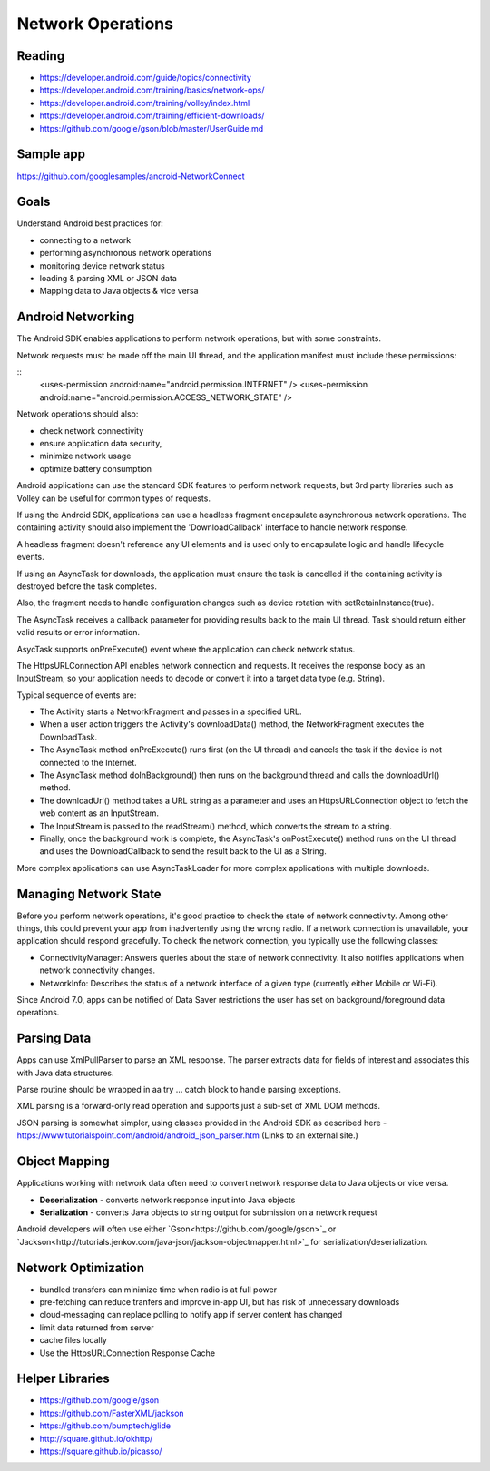 Network Operations
====

Reading
----
- https://developer.android.com/guide/topics/connectivity
- https://developer.android.com/training/basics/network-ops/
- https://developer.android.com/training/volley/index.html
- https://developer.android.com/training/efficient-downloads/
- https://github.com/google/gson/blob/master/UserGuide.md

Sample app
----
https://github.com/googlesamples/android-NetworkConnect

Goals
----

Understand Android best practices for:

- connecting to a network
- performing asynchronous network operations
- monitoring device network status
- loading & parsing XML or JSON data
- Mapping data to Java objects & vice versa


Android Networking
----

The Android SDK enables applications to perform network operations, but with some constraints.

Network requests must be made off the main UI thread, and the application manifest must include these permissions:

::
    <uses-permission android:name="android.permission.INTERNET" />
    <uses-permission android:name="android.permission.ACCESS_NETWORK_STATE" />

Network operations should also:

- check network connectivity
- ensure application data security,
- minimize network usage
- optimize battery consumption

Android applications can use the standard SDK features to perform network requests, but 3rd party libraries such as Volley can be useful for common types of requests.

If using the Android SDK, applications can use a headless fragment encapsulate asynchronous network operations. The containing activity should also implement the 'DownloadCallback' interface to handle network response.

A headless fragment doesn't reference any UI elements and is used only to encapsulate logic and handle lifecycle events. 

If using an AsyncTask for downloads, the application must ensure the task is cancelled if the containing activity is destroyed before the task completes.

Also, the fragment needs to handle configuration changes such as device rotation with setRetainInstance(true).

The AsyncTask receives a callback parameter for providing results back to the main UI thread. Task should return either valid results or error information.

AsycTask supports onPreExecute() event where the application can check network status.

The HttpsURLConnection API enables network connection and requests. It receives the response body as an InputStream, so your application needs to decode or convert it into a target data type (e.g. String).

Typical sequence of events are:

- The Activity starts a NetworkFragment and passes in a specified URL.
- When a user action triggers the Activity's downloadData() method, the NetworkFragment executes the DownloadTask.
- The AsyncTask method onPreExecute() runs first (on the UI thread) and cancels the task if the device is not connected to the Internet.
- The AsyncTask method doInBackground() then runs on the background thread and calls the downloadUrl() method.
- The downloadUrl() method takes a URL string as a parameter and uses an HttpsURLConnection object to fetch the web content as an InputStream.
- The InputStream is passed to the readStream() method, which converts the stream to a string.
- Finally, once the background work is complete, the AsyncTask's onPostExecute() method runs on the UI thread and uses the DownloadCallback to send the result back to the UI as a String.

More complex applications can use AsyncTaskLoader for more complex applications with multiple downloads.

Managing Network State
----
Before you perform network operations, it's good practice to check the state of network connectivity. Among other things, this could prevent your app from inadvertently using the wrong radio. If a network connection is unavailable, your application should respond gracefully. To check the network connection, you typically use the following classes:

- ConnectivityManager: Answers queries about the state of network connectivity. It also notifies applications when network connectivity changes.
- NetworkInfo: Describes the status of a network interface of a given type (currently either Mobile or Wi-Fi).

Since Android 7.0, apps can be notified of Data Saver restrictions the user has set on background/foreground data operations.


Parsing Data
----

Apps can use XmlPullParser to parse an XML response. The parser extracts data for fields of interest and associates this with Java data structures.

Parse routine should be wrapped in aa try ... catch block to handle parsing exceptions.

XML parsing is a forward-only read operation and supports just a sub-set of XML DOM methods.

JSON parsing is somewhat simpler, using classes provided in the Android SDK as described here - https://www.tutorialspoint.com/android/android_json_parser.htm (Links to an external site.)

Object Mapping
----
Applications working with network data often need to convert network response data to Java objects or vice versa.

- **Deserialization** - converts network response input into Java objects
- **Serialization** - converts Java objects to string output for submission on a network request

Android developers will often use either `Gson<https://github.com/google/gson>`_ or `Jackson<http://tutorials.jenkov.com/java-json/jackson-objectmapper.html>`_  for serialization/deserialization.

Network Optimization
----

- bundled transfers can minimize time when radio is at full power
- pre-fetching can reduce tranfers and improve in-app UI, but has risk of unnecessary downloads
- cloud-messaging can replace polling to notify app if server content has changed

- limit data returned from server
- cache files locally
- Use the HttpsURLConnection Response Cache

Helper Libraries
----

- https://github.com/google/gson
- https://github.com/FasterXML/jackson
- https://github.com/bumptech/glide
- http://square.github.io/okhttp/ 
- https://square.github.io/picasso/